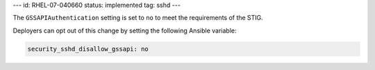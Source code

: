 ---
id: RHEL-07-040660
status: implemented
tag: sshd
---

The ``GSSAPIAuthentication`` setting is set to ``no`` to meet the requirements
of the STIG.

Deployers can opt out of this change by setting the following Ansible variable:

.. code-block:: yaml

    security_sshd_disallow_gssapi: no
